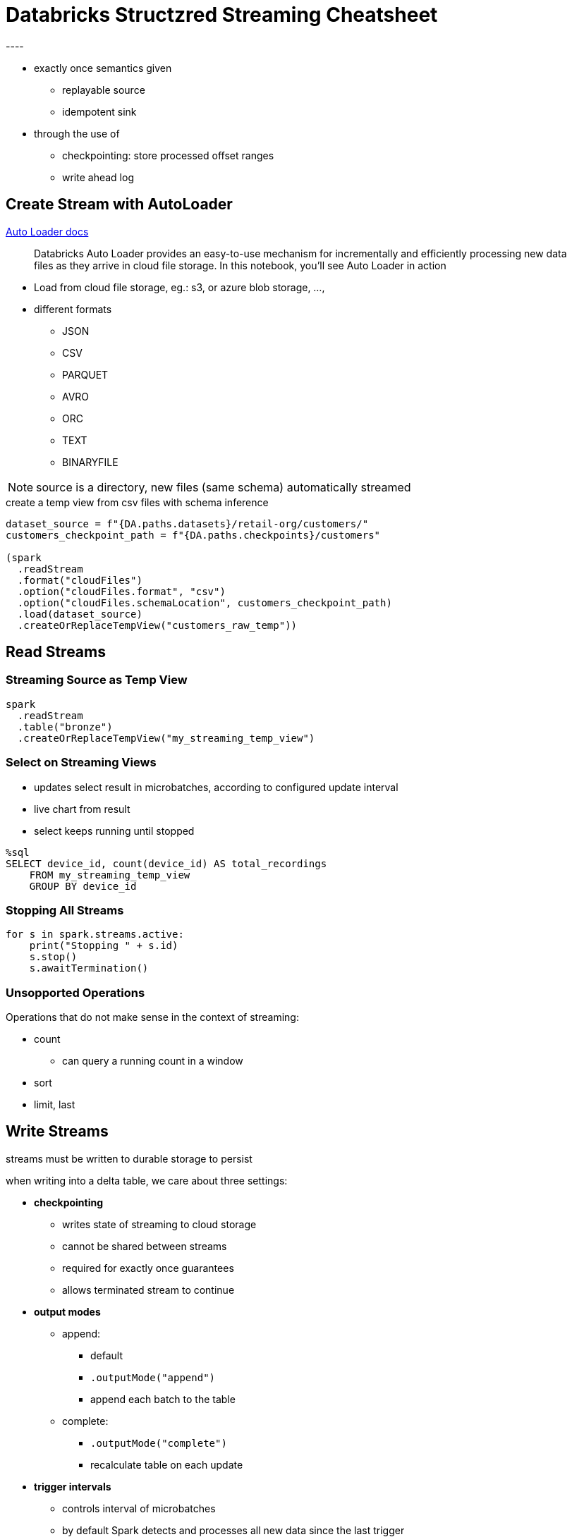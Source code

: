 = Databricks Structzred Streaming Cheatsheet
----

* exactly once semantics given
** replayable source
** idempotent sink
* through the use of 
** checkpointing: store processed offset ranges
** write ahead log

== Create Stream with AutoLoader

https://docs.databricks.com/ingestion/auto-loader/index.html[Auto Loader docs]

> Databricks Auto Loader provides an easy-to-use mechanism for incrementally and efficiently processing new data files as they arrive in cloud file storage. In this notebook, you'll see Auto Loader in action

* Load from cloud file storage, eg.: s3, or azure blob storage, ..., 
* different formats
** JSON
** CSV
** PARQUET
** AVRO
** ORC
** TEXT
** BINARYFILE

NOTE: source is a directory, new files (same schema) automatically streamed

.create a temp view from csv files with schema inference
[source]
----
dataset_source = f"{DA.paths.datasets}/retail-org/customers/"
customers_checkpoint_path = f"{DA.paths.checkpoints}/customers"

(spark
  .readStream
  .format("cloudFiles")
  .option("cloudFiles.format", "csv")
  .option("cloudFiles.schemaLocation", customers_checkpoint_path)
  .load(dataset_source)
  .createOrReplaceTempView("customers_raw_temp"))
----

== Read Streams

=== Streaming Source as Temp View

[source]
----
spark
  .readStream
  .table("bronze")
  .createOrReplaceTempView("my_streaming_temp_view")
----

=== Select on Streaming Views

* updates select result in microbatches, according to configured update interval
* live chart from result
* select keeps running until stopped

[source]
----
%sql
SELECT device_id, count(device_id) AS total_recordings
    FROM my_streaming_temp_view
    GROUP BY device_id
----

=== Stopping All Streams

[source]
----
for s in spark.streams.active:
    print("Stopping " + s.id)
    s.stop()
    s.awaitTermination()
----

=== Unsopported Operations

Operations that do not make sense in the context of streaming:

* count
** can query a running count in a window
* sort
* limit, last

== Write Streams
streams must be written to durable storage to persist

when writing into a delta table, we care about three settings:

* *checkpointing*
** writes state of streaming to cloud storage
** cannot be shared between streams
** required for exactly once guarantees
** allows terminated stream to continue
* *output modes*
** append:
*** default
*** `.outputMode("append")`
*** append each batch to the table
** complete: 
*** `.outputMode("complete")`
*** recalculate table on each update
* *trigger intervals*
** controls interval of microbatches
** by default Spark detects and processes all new data since the last trigger
** none
*** default
*** fixed interval microbatches  every 500ms-s
** `.trigger(processingTime="2 minutes")`
*** process in every 2 minutes
** `.trigger(once=True)`
*** process a single microbatch and stop on its own
** `.trigger(availableNow=True)`
*** process all available micro batches and stop on its own

[source]
----
query = spark.table("device_counts_tmp_vw")  # streaming temp view defined above                               
    .writeStream                                                
    .option("checkpointLocation", f"{DA.paths.checkpoints}/silver")
    .outputMode("complete")
    .trigger(availableNow=True)
    .table("device_counts")
    
query.awaitTermination()    
----

== Query _Persisted_ Table

NOTE: Querying a persisted table, not a streaming source. This is not a streaming query!

[source]
----
SELECT * FROM device_counts;
----

= Sources
****
* https://spark.apache.org/docs/latest/structured-streaming-programming-guide.html#unsupported-operations[Structured Streaming Programming Guide]
* https://github.com/databricks-academy/data-engineering-with-databricks-english/blob/published/06%20-%20Incremental%20Data%20Processing/DE%206.2%20-%20Reasoning%20about%20Incremental%20Data.py[Databricks Data Engineering – Inceremntal Data Processing]
****

